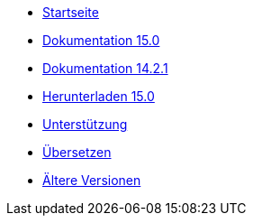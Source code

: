 // all pages are in folders by language, not in the web site directory
:stylesheet: ./css/slint.css
:toc: macro
:toclevels: 2
:toc-title: Content
:pdf-themesdir: themes
:pdf-theme: default
:sectnums:
[.liens]
--
[.mainmen]
* link:../de/home.html[Startseite]
* link:../de//HandBook.html[Dokumentation 15.0]
* link:../de//oldHandBook.html[Dokumentation 14.2.1]
* https://slackware.uk/slint/x86_64/slint-15.0/iso/[Herunterladen 15.0]
* link:../de/support.html[Unterstützung]
* link:../doc/translate_slint.html[Übersetzen]
* link:../old/en/slint.html[Ältere Versionen]

[.langmen]
